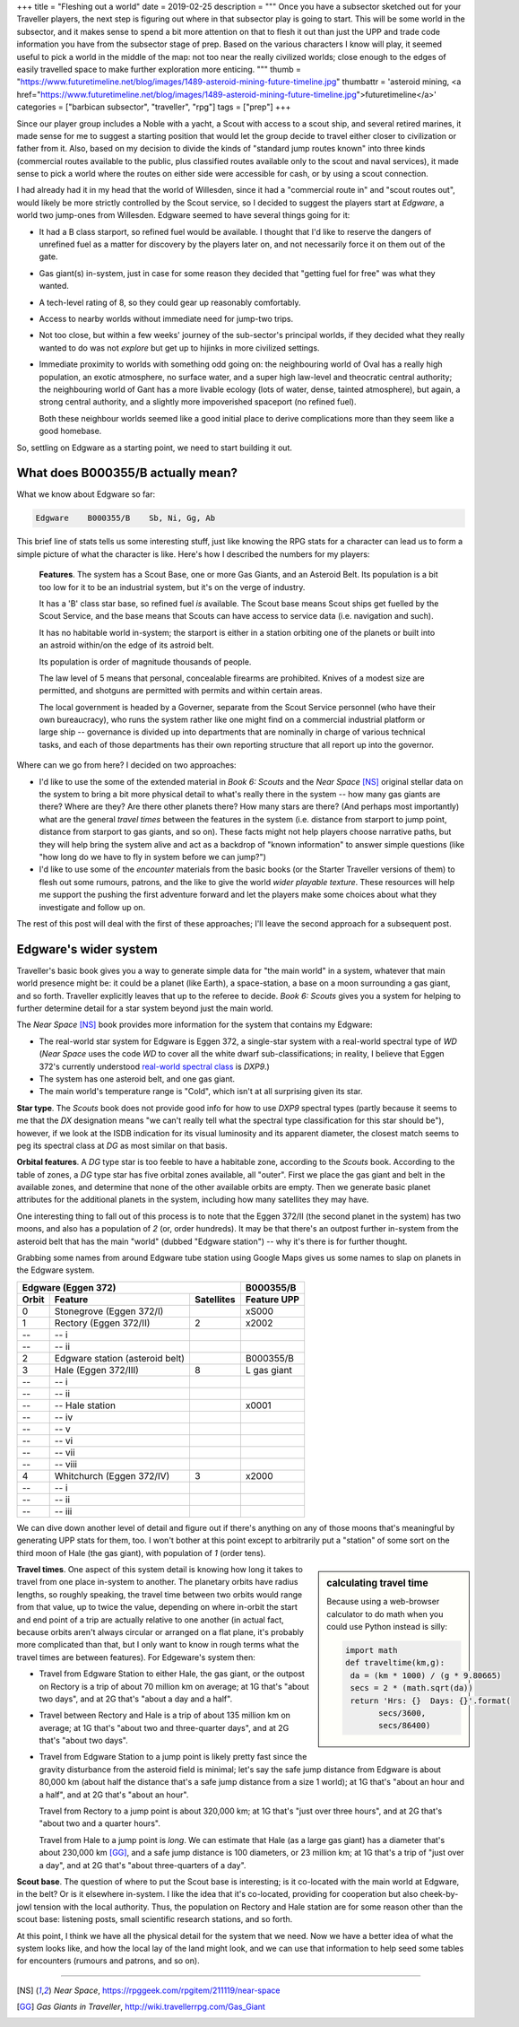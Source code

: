 +++
title = "Fleshing out a world"
date = 2019-02-25
description = """
Once you have a subsector sketched out for your Traveller players, the next
step is figuring out where in that subsector play is going to start. This will
be some world in the subsector, and it makes sense to spend a bit more
attention on that to flesh it out than just the UPP and trade code information
you have from the subsector stage of prep. Based on the various characters I
know will play, it seemed useful to pick a world in the middle of the map: not
too near the really civilized worlds; close enough to the edges of easily
travelled space to make further exploration more enticing.
"""
thumb = "https://www.futuretimeline.net/blog/images/1489-asteroid-mining-future-timeline.jpg"
thumbattr = 'asteroid mining, <a href="https://www.futuretimeline.net/blog/images/1489-asteroid-mining-future-timeline.jpg">futuretimeline</a>'
categories = ["barbican subsector", "traveller", "rpg"]
tags = ["prep"]
+++

Since our player group includes a Noble with a yacht, a Scout with access to a
scout ship, and several retired marines, it made sense for me to suggest a
starting position that would let the group decide to travel either closer to
civilization or father from it. Also, based on my decision to divide the kinds
of "standard jump routes known" into three kinds (commercial routes available
to the public, plus classified routes available only to the scout and naval
services), it made sense to pick a world where the routes on either side were
accessible for cash, or by using a scout connection.

I had already had it in my head that the world of Willesden, since it had a
"commercial route in" and "scout routes out", would likely be more strictly
controlled by the Scout service, so I decided to suggest the players start at
*Edgware*, a world two jump-ones from Willesden. Edgware seemed to have several
things going for it:

- It had a B class starport, so refined fuel would be available. I thought that
  I'd like to reserve the dangers of unrefined fuel as a matter for discovery
  by the players later on, and not necessarily force it on them out of the
  gate.

- Gas giant(s) in-system, just in case for some reason they decided that
  "getting fuel for free" was what they wanted.

- A tech-level rating of 8, so they could gear up reasonably comfortably.

- Access to nearby worlds without immediate need for jump-two trips.

- Not too close, but within a few weeks' journey of the sub-sector's
  principal worlds, if they decided what they really wanted to do was not
  *explore* but get up to hijinks in more civilized settings.

- Immediate proximity to worlds with something odd going on: the neighbouring
  world of Oval has a really high population, an exotic atmosphere, no
  surface water, and a super high law-level and theocratic central authority;
  the neighbouring world of Gant has a more livable ecology (lots of water,
  dense, tainted atmosphere), but again, a strong central authority, and a
  slightly more impoverished spaceport (no refined fuel).

  Both these neighbour worlds seemed like a good initial place to derive
  complications more than they seem like a good homebase.

So, settling on Edgware as a starting point, we need to start building it out.


What does B000355/B actually mean?
==================================
What we know about Edgware so far:

.. code::

   Edgware    B000355/B    Sb, Ni, Gg, Ab

This brief line of stats tells us some interesting stuff, just like knowing the
RPG stats for a character can lead us to form a simple picture of what the
character is like. Here's how I described the numbers for my players:

     **Features**. The system has a Scout Base, one or more Gas Giants, and an
     Asteroid Belt. Its population is a bit too low for it to be an industrial
     system, but it's on the verge of industry.

     It has a 'B' class star base, so refined fuel *is* available. The Scout
     base means Scout ships get fuelled by the Scout Service, and the base
     means that Scouts can have access to service data (i.e. navigation and
     such).

     It has no habitable world in-system; the starport is either in a station
     orbiting one of the planets or built into an astroid within/on the edge of
     its astroid belt.

     Its population is order of magnitude thousands of people.

     The law level of 5 means that personal, concealable firearms are
     prohibited. Knives of a modest size are permitted, and shotguns are
     permitted with permits and within certain areas.

     The local government is headed by a Governer, separate from the Scout
     Service personnel (who have their own bureaucracy), who runs the system
     rather like one might find on a commercial industrial platform or large
     ship -- governance is divided up into departments that are nominally in
     charge of various technical tasks, and each of those departments has their
     own reporting structure that all report up into the governor.

Where can we go from here? I decided on two approaches:

- I'd like to use the some of the extended material in *Book 6: Scouts* and the
  *Near Space* [NS]_ original stellar data on the system to bring a bit more
  physical detail to what's really there in the system -- how many gas giants
  are there? Where are they? Are there other planets there? How many stars are
  there? (And perhaps most importantly) what are the general *travel times*
  between the features in the system (i.e. distance from starport to jump
  point, distance from starport to gas giants, and so on). These facts might
  not help players choose narrative paths, but they will help bring the system
  alive and act as a backdrop of "known information" to answer simple questions
  (like "how long do we have to fly in system before we can jump?")

- I'd like to use some of the *encounter* materials from the basic books (or
  the Starter Traveller versions of them) to flesh out some rumours, patrons,
  and the like to give the world *wider playable texture*. These resources will
  help me support the pushing the first adventure forward and let the players
  make some choices about what they investigate and follow up on.

The rest of this post will deal with the first of these approaches; I'll leave
the second approach for a subsequent post.


Edgware's wider system
======================

Traveller's basic book gives you a way to generate simple data for "the main
world" in a system, whatever that main world presence might be: it could be a
planet (like Earth), a space-station, a base on a moon surrounding a gas giant,
and so forth. Traveller explicitly leaves that up to the referee to
decide. *Book 6: Scouts* gives you a system for helping to further determine
detail for a star system beyond just the main world.

The *Near Space* [NS]_ book provides more information for the system that
contains my Edgware:

* The real-world star system for Edgware is Eggen 372, a single-star system
  with a real-world spectral type of `WD` (*Near Space* uses the code `WD` to
  cover all the white dwarf sub-classifications; in reality, I believe that
  Eggen 372's currently understood
  `real-world spectral class <http://www.stellar-database.com/scripts/search_star.exe?ID=124100>`_ is `DXP9`.)

* The system has one asteroid belt, and one gas giant.

* The main world's temperature range is "Cold", which isn't at all surprising
  given its star.
  
**Star type**. The *Scouts* book does not provide good info for how to use
`DXP9` spectral types (partly because it seems to me that the `DX` designation
means "we can't really tell what the spectral type classification for this star
should be"), however, if we look at the ISDB indication for its visual
luminosity and its apparent diameter, the closest match seems to peg its
spectral class at `DG` as most similar on that basis.

**Orbital features**. A `DG` type star is too feeble to have a habitable zone,
according to the *Scouts* book. According to the table of zones, a `DG` type
star has five orbital zones available, all "outer". First we place the gas giant
and belt in the available zones, and determine that none of the other available
orbits are empty. Then we generate basic planet attributes for the additional
planets in the system, including how many satellites they may have.

One interesting thing to fall out of this process is to note that the Eggen
372/II (the second planet in the system) has two moons, and also has a
population of `2` (or, order hundreds). It may be that there's an outpost
further in-system from the asteroid belt that has the main "world" (dubbed
"Edgware station") -- why it's there is for further thought.

Grabbing some names from around Edgware tube station using Google Maps gives us
some names to slap on planets in the Edgware system.

===== ================================ ========== ===========
Edgware (Eggen 372)                               B000355/B
------------------------------------------------- -----------
Orbit Feature                          Satellites Feature UPP
===== ================================ ========== ===========
0     Stonegrove (Eggen 372/I)                    xS000
1     Rectory (Eggen 372/II)           2          x2002
--    -- i
--    -- ii     
2     Edgware station (asteroid belt)             B000355/B
3     Hale (Eggen 372/III)             8          L gas giant
--    -- i
--    -- ii
--    -- Hale station                             x0001
--    -- iv
--    -- v
--    -- vi
--    -- vii 
--    -- viii
4     Whitchurch (Eggen 372/IV)        3          x2000
--    -- i
--    -- ii
--    -- iii
===== ================================ ========== ===========

We can dive down another level of detail and figure out if there's anything on
any of those moons that's meaningful by generating UPP stats for them, too. I
won't bother at this point except to arbitrarily put a "station" of some sort
on the third moon of Hale (the gas giant), with population of `1` (order tens).

.. sidebar:: calculating travel time

   Because using a web-browser calculator to do math when you could use Python
   instead is silly:

   .. class:: smaller

   .. code:: python

      import math
      def traveltime(km,g):
       da = (km * 1000) / (g * 9.80665)
       secs = 2 * (math.sqrt(da))
       return 'Hrs: {}  Days: {}'.format(
             secs/3600,
             secs/86400)

**Travel times**. One aspect of this system detail is knowing how long it takes
to travel from one place in-system to another. The planetary orbits have radius
lengths, so roughly speaking, the travel time between two orbits would range
from that value, up to twice the value, depending on where in-orbit the start
and end point of a trip are actually relative to one another (in actual fact,
because orbits aren't always circular or arranged on a flat plane, it's
probably more complicated than that, but I only want to know in rough terms
what the travel times are between features). For Edgeware's system then:

* Travel from Edgware Station to either Hale, the gas giant, or the outpost on
  Rectory is a trip of about 70 million km on average; at 1G that's "about two
  days", and at 2G that's "about a day and a half".

* Travel between Rectory and Hale is a trip of about 135 million km on average;
  at 1G that's "about two and three-quarter days", and at 2G that's "about two
  days".

* Travel from Edgware Station to a jump point is likely pretty fast since the
  gravity disturbance from the asteroid field is minimal; let's say the safe
  jump distance from Edgware is about 80,000 km (about half the distance that's
  a safe jump distance from a size 1 world); at 1G that's "about an hour and a
  half", and at 2G that's "about an hour".

  Travel from Rectory to a jump point is about 320,000 km; at 1G that's "just
  over three hours", and at 2G that's "about two and a quarter hours".

  Travel from Hale to a jump point is *long*. We can estimate that Hale (as a
  large gas giant) has a diameter that's about 230,000 km [GG]_, and a safe jump
  distance is 100 diameters, or 23 million km; at 1G that's a trip of "just
  over a day", and at 2G that's "about three-quarters of a day".

**Scout base**. The question of where to put the Scout base is interesting; is
it co-located with the main world at Edgware, in the belt? Or is it elsewhere
in-system. I like the idea that it's co-located, providing for cooperation but
also cheek-by-jowl tension with the local authority. Thus, the population on
Rectory and Hale station are for some reason other than the scout base:
listening posts, small scientific research stations, and so forth.

At this point, I think we have all the physical detail for the system that we
need. Now we have a better idea of what the system looks like, and how the
local lay of the land might look, and we can use that information to help seed
some tables for encounters (rumours and patrons, and so on).


....

.. [NS] :title:`Near Space`, https://rpggeek.com/rpgitem/211119/near-space

.. [GG] :title:`Gas Giants in Traveller`, http://wiki.travellerrpg.com/Gas_Giant


    
.. |br| raw:: html

   <br/>

.. |_| unicode:: 0xA0
   :trim:

.. |__| unicode:: 0xA0 0xA0
   :trim:
